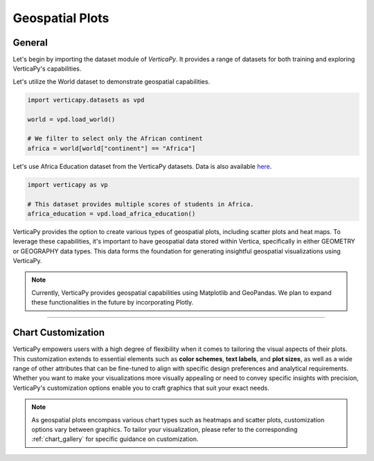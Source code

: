 .. _chart_gallery.geo:

================
Geospatial Plots
================

.. Necessary Code Elements

.. ipython:: python
    :suppress:

    import verticapy as vp
    import verticapy.datasets as vpd

    world = vpd.load_world()

    # We filter to select only the African continent
    africa = world[world["continent"] == "Africa"]

    # This dataset provides multiple scores of students in Africa.
    africa_education = vpd.load_africa_education()


General
-------

Let's begin by importing the dataset module of `VerticaPy`. It provides a range of datasets for both training and exploring VerticaPy's capabilities.

.. ipython:: python

    import verticapy.datasets as vpd

Let's utilize the World dataset to demonstrate geospatial capabilities.

.. code-block:: python
    
    import verticapy.datasets as vpd

    world = vpd.load_world()

    # We filter to select only the African continent
    africa = world[world["continent"] == "Africa"]

Let's use Africa Education dataset from the VerticaPy datasets. 
Data is also available `here <https://github.com/vertica/VerticaPy/blob/master/examples/understand/africa_education/students.csv>`_.

.. code-block:: python
    
    import verticapy as vp

    # This dataset provides multiple scores of students in Africa.
    africa_education = vpd.load_africa_education()

VerticaPy provides the option to create various types of geospatial plots, including scatter plots and heat maps. To leverage these capabilities, it's important to have geospatial data stored within Vertica, specifically in either GEOMETRY or GEOGRAPHY data types. This data forms the foundation for generating insightful geospatial visualizations using VerticaPy.

.. note::
    
    Currently, VerticaPy provides geospatial capabilities using Matplotlib and GeoPandas. We plan to expand these functionalities in the future by incorporating Plotly.

.. ipython:: python
    :suppress:

    import verticapy as vp
            
.. tab:: Matplotlib

    .. ipython:: python
        :suppress:

        vp.set_option("plotting_lib", "matplotlib")

    We can switch to using the `matplotlib` module.

    .. code-block:: python
        
        vp.set_option("plotting_lib", "matplotlib")

    VerticaPy offers a range of geospatial plots, including scatter plots for visualizing individual data points on a map, heat maps for displaying data density, and choropleth maps that shade regions based on variable values. These plots enable data analysts to gain actionable insights from geospatial data, whether it's for understanding point distributions, identifying hotspots, or visualizing regional trends, making VerticaPy a valuable tool for location-based analysis and data-driven decision-making.

    .. tab:: Regular

      .. ipython:: python
          :okwarning:

          @savefig plotting_matplotlib_geo_regular.png
          africa["geometry"].geo_plot(edgecolor = "black", color = "white")

    .. tab:: CMAP

      .. ipython:: python
          :okwarning:

          @savefig plotting_matplotlib_geo_cmap.png
          africa["geometry"].geo_plot(edgecolor = "black", column = "pop_est")

    .. tab:: Scatter

      .. ipython:: python
          :okwarning:

          ax = africa["geometry"].geo_plot(color = "white", edgecolor = "black")
          @savefig plotting_matplotlib_geo_scatter.png
          africa_education.scatter(
            columns = ["lon", "lat"], 
            by = "country_long",
            ax = ax,
          )

    .. tab:: Bubble

      .. ipython:: python
          :okwarning:

          ax = africa["geometry"].geo_plot(color = "white", edgecolor = "black")
          @savefig plotting_matplotlib_geo_bubble.png
          africa_education.scatter(
            columns = ["lon", "lat"],
            size = "zmalocp",
            by = "country_long",
            ax = ax,
          )

___________________


Chart Customization
-------------------

VerticaPy empowers users with a high degree of flexibility when it comes to tailoring the visual aspects of their plots. 
This customization extends to essential elements such as **color schemes**, **text labels**, and **plot sizes**, as well as a wide range of other attributes that can be fine-tuned to align with specific design preferences and analytical requirements. Whether you want to make your visualizations more visually appealing or need to convey specific insights with precision, VerticaPy's customization options enable you to craft graphics that suit your exact needs.

.. note:: As geospatial plots encompass various chart types such as heatmaps and scatter plots, customization options vary between graphics. To tailor your visualization, please refer to the corresponding :ref:`chart_gallery` for specific guidance on customization.

